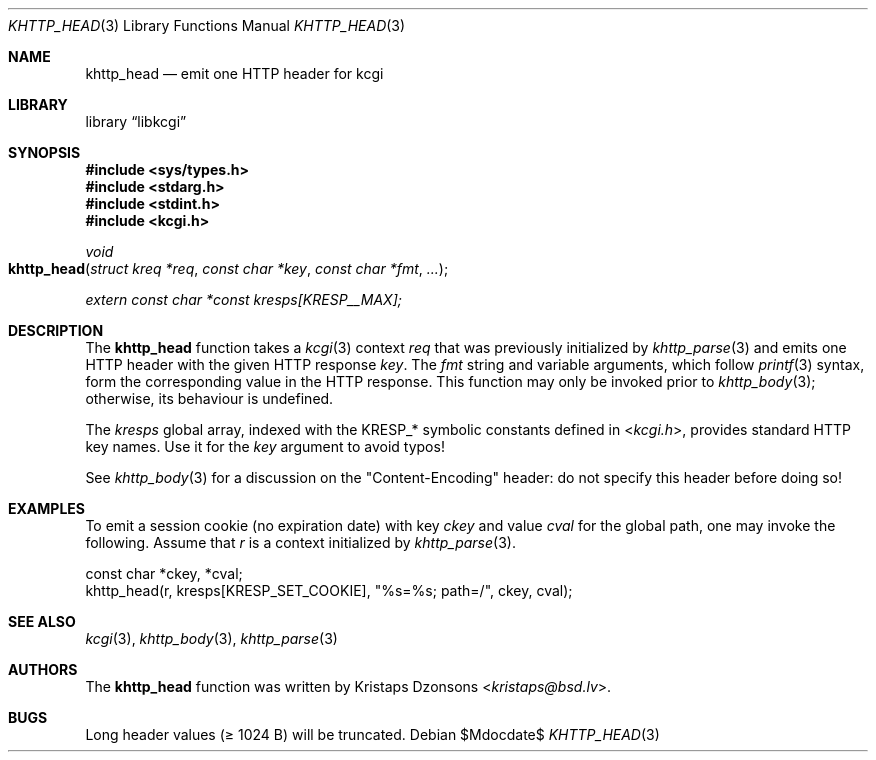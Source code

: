 .\"	$Id$
.\"
.\" Copyright (c) 2014 Kristaps Dzonsons <kristaps@bsd.lv>
.\" Copyright (c) 2017 Ingo Schwarze <schwarze@openbsd.org>
.\"
.\" Permission to use, copy, modify, and distribute this software for any
.\" purpose with or without fee is hereby granted, provided that the above
.\" copyright notice and this permission notice appear in all copies.
.\"
.\" THE SOFTWARE IS PROVIDED "AS IS" AND THE AUTHOR DISCLAIMS ALL WARRANTIES
.\" WITH REGARD TO THIS SOFTWARE INCLUDING ALL IMPLIED WARRANTIES OF
.\" MERCHANTABILITY AND FITNESS. IN NO EVENT SHALL THE AUTHOR BE LIABLE FOR
.\" ANY SPECIAL, DIRECT, INDIRECT, OR CONSEQUENTIAL DAMAGES OR ANY DAMAGES
.\" WHATSOEVER RESULTING FROM LOSS OF USE, DATA OR PROFITS, WHETHER IN AN
.\" ACTION OF CONTRACT, NEGLIGENCE OR OTHER TORTIOUS ACTION, ARISING OUT OF
.\" OR IN CONNECTION WITH THE USE OR PERFORMANCE OF THIS SOFTWARE.
.\"
.Dd $Mdocdate$
.Dt KHTTP_HEAD 3
.Os
.Sh NAME
.Nm khttp_head
.Nd emit one HTTP header for kcgi
.Sh LIBRARY
.Lb libkcgi
.Sh SYNOPSIS
.In sys/types.h
.In stdarg.h
.In stdint.h
.In kcgi.h
.Ft void
.Fo khttp_head
.Fa "struct kreq *req"
.Fa "const char *key"
.Fa "const char *fmt"
.Fa "..."
.Fc
.Vt extern const char *const kresps[KRESP__MAX];
.Sh DESCRIPTION
The
.Nm
function takes a
.Xr kcgi 3
context
.Fa req
that was previously initialized by
.Xr khttp_parse 3
and emits one HTTP header with the given HTTP response
.Fa key .
The
.Fa fmt
string and variable arguments, which follow
.Xr printf 3
syntax, form the corresponding value in the HTTP response.
This function may only be invoked prior to
.Xr khttp_body 3 ;
otherwise, its behaviour is undefined.
.Pp
The
.Va kresps
global array, indexed with the
.Dv KRESP_*
symbolic constants defined in
.In kcgi.h ,
provides standard HTTP key names.
Use it for the
.Fa key
argument to avoid typos!
.Pp
See
.Xr khttp_body 3
for a discussion on the
.Qq Content-Encoding
header: do not specify this header before doing so!
.Sh EXAMPLES
To emit a session cookie (no expiration date) with key
.Ar ckey
and value
.Ar cval
for the global path, one may invoke the following.
Assume that
.Fa r
is a context initialized by
.Xr khttp_parse 3 .
.Bd -literal
const char *ckey, *cval;
khttp_head(r, kresps[KRESP_SET_COOKIE], "%s=%s; path=/", ckey, cval);
.Ed
.Sh SEE ALSO
.Xr kcgi 3 ,
.Xr khttp_body 3 ,
.Xr khttp_parse 3
.Sh AUTHORS
The
.Nm
function was written by
.An Kristaps Dzonsons Aq Mt kristaps@bsd.lv .
.Sh BUGS
Long header values (\(>= 1024 B) will be truncated.
